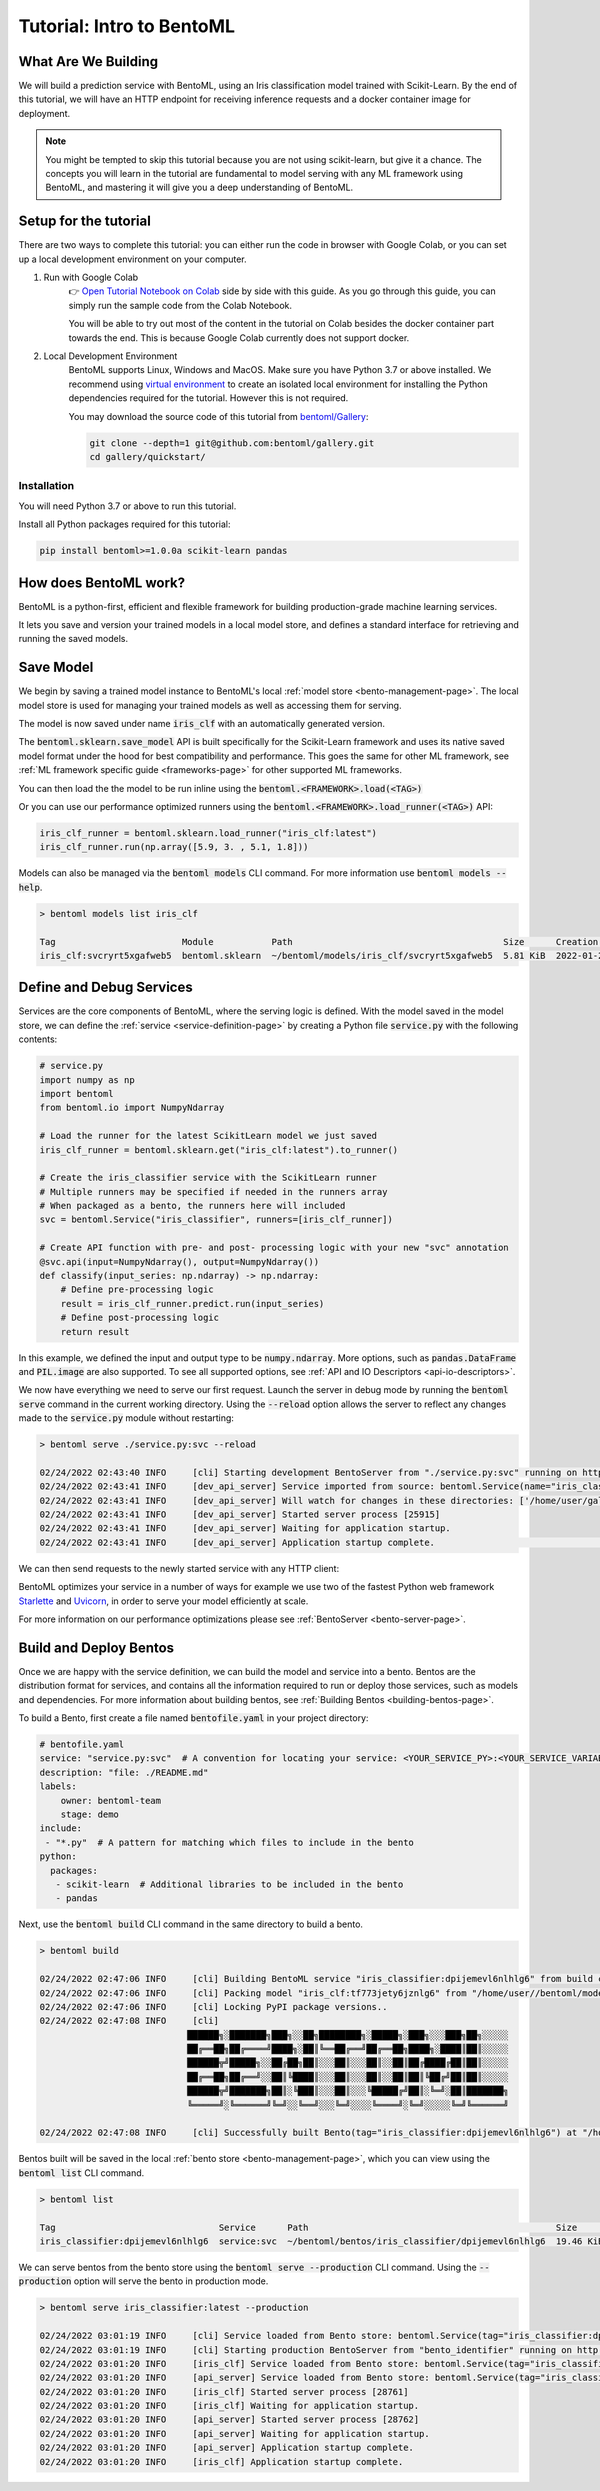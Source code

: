 .. _tutorial-page:

Tutorial: Intro to BentoML
==========================

What Are We Building
--------------------
We will build a prediction service with BentoML, using an Iris classification model
trained with Scikit-Learn. By the end of this tutorial, we will have an HTTP endpoint
for receiving inference requests and a docker container image for deployment.

.. note::
    You might be tempted to skip this tutorial because you are not using scikit-learn,
    but give it a chance. The concepts you will learn in the tutorial are fundamental to
    model serving with any ML framework using BentoML, and mastering it will give you a
    deep understanding of BentoML.


Setup for the tutorial
----------------------

There are two ways to complete this tutorial: you can either run the code in browser
with Google Colab, or you can set up a local development environment on your computer.

#. Run with Google Colab
    👉 `Open Tutorial Notebook on Colab <https://colab.research.google.com/github/bentoml/gallery/blob/main/quickstart/iris_classifier.ipynb>`_
    side by side with this guide. As you go through this guide, you can simply run the
    sample code from the Colab Notebook.

    You will be able to try out most of the content in the tutorial on Colab besides
    the docker container part towards the end. This is because Google Colab currently
    does not support docker.

#. Local Development Environment
    BentoML supports Linux, Windows and MacOS. Make sure you have Python 3.7 or above
    installed. We recommend using `virtual environment <https://docs.python.org/3/library/venv.html>`_
    to create an isolated local environment for installing the Python dependencies
    required for the tutorial. However this is not required.

    You may download the source code of this tutorial from `bentoml/Gallery <https://github.com/bentoml/gallery/>`_:

    .. code-block:: bash

        git clone --depth=1 git@github.com:bentoml/gallery.git
        cd gallery/quickstart/


Installation
~~~~~~~~~~~~

You will need Python 3.7 or above to run this tutorial.

Install all Python packages required for this tutorial:

.. code-block:: bash

    pip install bentoml>=1.0.0a scikit-learn pandas


How does BentoML work?
----------------------

BentoML is a python-first, efficient and flexible framework for building
production-grade machine learning services.

It lets you save and version your trained models in a local model store, and defines a
standard interface for retrieving and running the saved models.



Save Model
----------

We begin by saving a trained model instance to BentoML's local
:ref:`model store <bento-management-page>`. The local model store is used for managing
your trained models as well as accessing them for serving.

.. code-block:: python
   :emphasize-lines: 14,15

    import bentoml

    from sklearn import svm
    from sklearn import datasets

    # Load training data set
    iris = datasets.load_iris()
    X, y = iris.data, iris.target

    # Train the model
    clf = svm.SVC(gamma='scale')
    clf.fit(X, y)

    # Save model to the BentoML local model store
    bentoml.sklearn.save_model"iris_clf", clf)

    # INFO  [cli] Using default model signature `{"predict": {"batchable": False}}` for sklearn model
    # INFO  [cli] Successfully saved Model(tag="iris_clf:7drxqvwsu6zq5uqj", path="~/bentoml/models/iris_clf/7drxqvwsu6zq5uqj/")


The model is now saved under name :code:`iris_clf` with an automatically generated
version.

The :code:`bentoml.sklearn.save_model` API is built specifically for the Scikit-Learn
framework and uses its native saved model format under the hood for best compatibility
and performance. This goes the same for other ML framework, see
:ref:`ML framework specific guide <frameworks-page>` for other supported ML frameworks.





You can then load the the model to be run inline using the :code:`bentoml.<FRAMEWORK>.load(<TAG>)`

Or you can use our performance optimized runners using the :code:`bentoml.<FRAMEWORK>.load_runner(<TAG>)` API:

.. code-block:: python

    iris_clf_runner = bentoml.sklearn.load_runner("iris_clf:latest")
    iris_clf_runner.run(np.array([5.9, 3. , 5.1, 1.8]))

Models can also be managed via the :code:`bentoml models` CLI command. For more information use
:code:`bentoml models --help`.

.. code-block:: bash

    > bentoml models list iris_clf

    Tag                        Module           Path                                        Size      Creation Time
    iris_clf:svcryrt5xgafweb5  bentoml.sklearn  ~/bentoml/models/iris_clf/svcryrt5xgafweb5  5.81 KiB  2022-01-25 08:34:16


Define and Debug Services
-------------------------

Services are the core components of BentoML, where the serving logic is defined. With the model
saved in the model store, we can define the :ref:`service <service-definition-page>` by creating a
Python file :code:`service.py` with the following contents:

.. code-block:: python

    # service.py
    import numpy as np
    import bentoml
    from bentoml.io import NumpyNdarray

    # Load the runner for the latest ScikitLearn model we just saved
    iris_clf_runner = bentoml.sklearn.get("iris_clf:latest").to_runner()

    # Create the iris_classifier service with the ScikitLearn runner
    # Multiple runners may be specified if needed in the runners array
    # When packaged as a bento, the runners here will included
    svc = bentoml.Service("iris_classifier", runners=[iris_clf_runner])

    # Create API function with pre- and post- processing logic with your new "svc" annotation
    @svc.api(input=NumpyNdarray(), output=NumpyNdarray())
    def classify(input_series: np.ndarray) -> np.ndarray:
        # Define pre-processing logic
        result = iris_clf_runner.predict.run(input_series)
        # Define post-processing logic
        return result

In this example, we defined the input and output type to be :code:`numpy.ndarray`. More options, such as
:code:`pandas.DataFrame` and :code:`PIL.image` are also supported. To see all supported options, see
:ref:`API and IO Descriptors <api-io-descriptors>`.

We now have everything we need to serve our first request. Launch the server in debug mode by
running the :code:`bentoml serve` command in the current working directory. Using the
:code:`--reload` option allows the server to reflect any changes made to the :code:`service.py` module
without restarting:

.. code-block:: bash

    > bentoml serve ./service.py:svc --reload

    02/24/2022 02:43:40 INFO     [cli] Starting development BentoServer from "./service.py:svc" running on http://127.0.0.1:3000 (Press CTRL+C to quit)                                                                                                                                                                   
    02/24/2022 02:43:41 INFO     [dev_api_server] Service imported from source: bentoml.Service(name="iris_classifier", import_str="service:svc", working_dir="/home/user/gallery/quickstart")                                                                                                                  
    02/24/2022 02:43:41 INFO     [dev_api_server] Will watch for changes in these directories: ['/home/user/gallery/quickstart']                                                                                                                                                                                
    02/24/2022 02:43:41 INFO     [dev_api_server] Started server process [25915]                                                                                                                                                                                                                                          
    02/24/2022 02:43:41 INFO     [dev_api_server] Waiting for application startup.                                                                                                                                                                                                                                        
    02/24/2022 02:43:41 INFO     [dev_api_server] Application startup complete.                                                                                                                          on.py:59

We can then send requests to the newly started service with any HTTP client:


.. tab:: Python

   .. code-block:: python

      import requests
      requests.post(
         "http://127.0.0.1:3000/classify",
         headers={"content-type": "application/json"},
         data="[5,4,3,2]").text

.. tab:: Bash

   .. code-block:: bash

      curl \
        -X POST \
        -H "content-type: application/json" \
        --data "[5,4,3,2]" \
        http://127.0.0.1:3000/classify


BentoML optimizes your service in a number of ways for example we use two of the fastest Python web framework `Starlette <https://www.starlette.io/>`_ and `Uvicorn <https://www.uvicorn.org>`_, in order to serve your model efficiently at scale.

For more information on our performance optimizations please see :ref:`BentoServer <bento-server-page>`.

Build and Deploy Bentos
-----------------------

Once we are happy with the service definition, we can build the model and service into a
bento. Bentos are the distribution format for services, and contains all the information required to
run or deploy those services, such as models and dependencies. For more information about building
bentos, see :ref:`Building Bentos <building-bentos-page>`.

To build a Bento, first create a file named :code:`bentofile.yaml` in your project directory:

.. code-block:: yaml

    # bentofile.yaml
    service: "service.py:svc"  # A convention for locating your service: <YOUR_SERVICE_PY>:<YOUR_SERVICE_VARIABLE_NAME>
    description: "file: ./README.md"
    labels:
        owner: bentoml-team
        stage: demo
    include:
     - "*.py"  # A pattern for matching which files to include in the bento
    python:
      packages:
       - scikit-learn  # Additional libraries to be included in the bento
       - pandas

Next, use the :code:`bentoml build` CLI command in the same directory to build a bento.

.. code-block:: bash

    > bentoml build

    02/24/2022 02:47:06 INFO     [cli] Building BentoML service "iris_classifier:dpijemevl6nlhlg6" from build context "/home/user/gallery/quickstart"                                                                                                                                                           
    02/24/2022 02:47:06 INFO     [cli] Packing model "iris_clf:tf773jety6jznlg6" from "/home/user//bentoml/models/iris_clf/tf773jety6jznlg6"                                                                                                                                                                            
    02/24/2022 02:47:06 INFO     [cli] Locking PyPI package versions..                                                                                                                                                                                                                                                    
    02/24/2022 02:47:08 INFO     [cli]                                                                                                                                                                                                                                                                                    
                                ██████╗░███████╗███╗░░██╗████████╗░█████╗░███╗░░░███╗██╗░░░░░                                                                                                                                                                                                                            
                                ██╔══██╗██╔════╝████╗░██║╚══██╔══╝██╔══██╗████╗░████║██║░░░░░                                                                                                                                                                                                                            
                                ██████╦╝█████╗░░██╔██╗██║░░░██║░░░██║░░██║██╔████╔██║██║░░░░░                                                                                                                                                                                                                            
                                ██╔══██╗██╔══╝░░██║╚████║░░░██║░░░██║░░██║██║╚██╔╝██║██║░░░░░                                                                                                                                                                                                                            
                                ██████╦╝███████╗██║░╚███║░░░██║░░░╚█████╔╝██║░╚═╝░██║███████╗                                                                                                                                                                                                                            
                                ╚═════╝░╚══════╝╚═╝░░╚══╝░░░╚═╝░░░░╚════╝░╚═╝░░░░░╚═╝╚══════╝                                                                                                                                                                                                                            
                                                                                                                                                                                                                                                                                                                        
    02/24/2022 02:47:08 INFO     [cli] Successfully built Bento(tag="iris_classifier:dpijemevl6nlhlg6") at "/home/user//bentoml/bentos/iris_classifier/dpijemevl6nlhlg6/"

Bentos built will be saved in the local :ref:`bento store <bento-management-page>`, which you can
view using the :code:`bentoml list` CLI command.

.. code-block:: bash

    > bentoml list

    Tag                               Service      Path                                               Size       Creation Time
    iris_classifier:dpijemevl6nlhlg6  service:svc  ~/bentoml/bentos/iris_classifier/dpijemevl6nlhlg6  19.46 KiB  2022-02-24 10:47:08

We can serve bentos from the bento store using the :code:`bentoml serve --production` CLI
command. Using the :code:`--production` option will serve the bento in production mode.

.. code-block:: bash

    > bentoml serve iris_classifier:latest --production

    02/24/2022 03:01:19 INFO     [cli] Service loaded from Bento store: bentoml.Service(tag="iris_classifier:dpijemevl6nlhlg6", path="/Users/ssheng/bentoml/bentos/iris_classifier/dpijemevl6nlhlg6")                                                                                                                                                                
    02/24/2022 03:01:19 INFO     [cli] Starting production BentoServer from "bento_identifier" running on http://0.0.0.0:3000 (Press CTRL+C to quit)                                                                                                                                                                                                                 
    02/24/2022 03:01:20 INFO     [iris_clf] Service loaded from Bento store: bentoml.Service(tag="iris_classifier:dpijemevl6nlhlg6", path="/Users/ssheng/bentoml/bentos/iris_classifier/dpijemevl6nlhlg6")                                                                                                                                                           
    02/24/2022 03:01:20 INFO     [api_server] Service loaded from Bento store: bentoml.Service(tag="iris_classifier:dpijemevl6nlhlg6", path="/Users/ssheng/bentoml/bentos/iris_classifier/dpijemevl6nlhlg6")                                                                                                                                                         
    02/24/2022 03:01:20 INFO     [iris_clf] Started server process [28761]                                                                                                                                                                                                                                                                                           
    02/24/2022 03:01:20 INFO     [iris_clf] Waiting for application startup.                                                                                                                                                                                                                                                                                         
    02/24/2022 03:01:20 INFO     [api_server] Started server process [28762]                                                                                                                                                                                                                                                                                         
    02/24/2022 03:01:20 INFO     [api_server] Waiting for application startup.                                                                                                                                                                                                                                                                                       
    02/24/2022 03:01:20 INFO     [api_server] Application startup complete.                                                                                                                                                                                                                                                                                          
    02/24/2022 03:01:20 INFO     [iris_clf] Application startup complete. 

